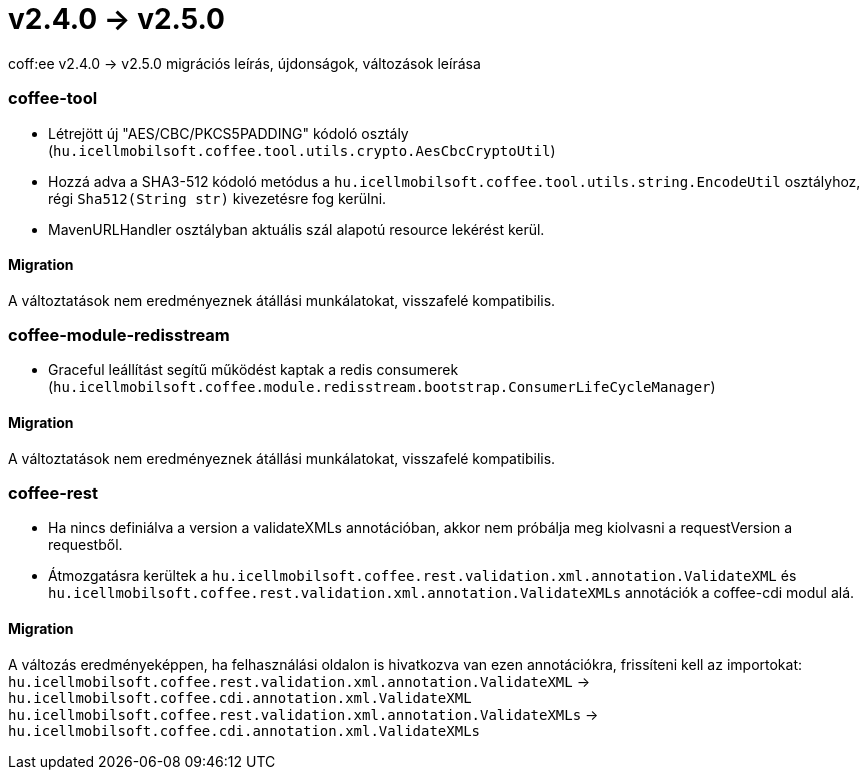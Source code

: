 = v2.4.0 → v2.5.0

coff:ee v2.4.0 -> v2.5.0 migrációs leírás, újdonságok, változások leírása

=== coffee-tool

* Létrejött új "AES/CBC/PKCS5PADDING" kódoló osztály
(`hu.icellmobilsoft.coffee.tool.utils.crypto.AesCbcCryptoUtil`)
* Hozzá adva a SHA3-512 kódoló metódus a `hu.icellmobilsoft.coffee.tool.utils.string.EncodeUtil` osztályhoz,
régi `Sha512(String str)` kivezetésre fog kerülni.
* MavenURLHandler osztályban aktuális szál alapotú resource lekérést kerül.

==== Migration

A változtatások nem eredményeznek átállási munkálatokat, visszafelé kompatibilis.

=== coffee-module-redisstream

* Graceful leállítást segítű működést kaptak a redis consumerek
(`hu.icellmobilsoft.coffee.module.redisstream.bootstrap.ConsumerLifeCycleManager`)

==== Migration

A változtatások nem eredményeznek átállási munkálatokat, visszafelé kompatibilis.

=== coffee-rest

* Ha nincs definiálva a version a validateXMLs annotációban, akkor nem próbálja meg kiolvasni a requestVersion a requestből.
* Átmozgatásra kerültek a `hu.icellmobilsoft.coffee.rest.validation.xml.annotation.ValidateXML` és `hu.icellmobilsoft.coffee.rest.validation.xml.annotation.ValidateXMLs` annotációk a coffee-cdi modul alá.

==== Migration

A változás eredményeképpen, ha felhasználási oldalon is hivatkozva van ezen annotációkra, frissíteni kell az importokat:
`hu.icellmobilsoft.coffee.rest.validation.xml.annotation.ValidateXML` -> `hu.icellmobilsoft.coffee.cdi.annotation.xml.ValidateXML`
`hu.icellmobilsoft.coffee.rest.validation.xml.annotation.ValidateXMLs` -> `hu.icellmobilsoft.coffee.cdi.annotation.xml.ValidateXMLs`
